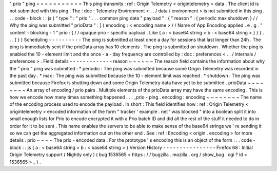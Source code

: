 "
prio
"
ping
=
=
=
=
=
=
=
=
=
=
=
This
ping
transmits
:
ref
:
Origin
Telemetry
<
origintelemetry
>
data
.
The
client
id
is
not
submitted
with
this
ping
.
The
:
doc
:
Telemetry
Environment
<
.
.
/
data
/
environment
>
is
not
submitted
in
this
ping
.
.
.
code
-
block
:
:
js
{
"
type
"
:
"
prio
"
.
.
.
common
ping
data
"
payload
"
:
{
"
reason
"
:
{
periodic
max
shutdown
}
/
/
Why
the
ping
was
submitted
"
prioData
"
:
[
{
encoding
:
<
encoding
name
>
/
/
Name
of
App
Encoding
applied
.
e
.
g
.
"
content
-
blocking
-
1
"
prio
:
{
/
/
opaque
prio
-
specific
payload
.
Like
{
a
:
<
base64
string
>
b
:
<
base64
string
>
}
}
}
.
.
.
]
}
}
Scheduling
-
-
-
-
-
-
-
-
-
-
The
ping
is
submitted
at
least
once
a
day
for
sessions
that
last
longer
than
24h
.
The
ping
is
immediately
sent
if
the
prioData
array
has
10
elements
.
The
ping
is
submitted
on
shutdown
.
Whether
the
ping
is
enabled
the
10
-
element
limit
and
the
once
-
a
-
day
frequency
are
controlled
by
:
doc
:
preferences
<
.
.
/
internals
/
preferences
>
.
Field
details
-
-
-
-
-
-
-
-
-
-
-
-
-
reason
~
~
~
~
~
~
The
reason
field
contains
the
information
about
why
the
"
prio
"
ping
was
submitted
:
*
periodic
:
The
ping
was
submitted
because
some
Origin
Telemetry
was
recorded
in
the
past
day
.
*
max
:
The
ping
was
submitted
because
the
10
-
element
limit
was
reached
.
*
shutdown
:
The
ping
was
submitted
because
Firefox
is
shutting
down
and
some
Origin
Telemetry
data
have
yet
to
be
submitted
.
prioData
~
~
~
~
~
~
~
~
An
array
of
encoding
/
prio
pairs
.
Multiple
elements
of
the
prioData
array
may
have
the
same
encoding
.
This
is
how
we
encode
how
many
times
something
happened
.
.
.
_prio
-
ping
.
encoding
:
encoding
~
~
~
~
~
~
~
~
The
name
of
the
encoding
process
used
to
encode
the
payload
.
In
short
:
This
field
identifies
how
:
ref
:
Origin
Telemetry
<
origintelemetry
>
encoded
information
of
the
form
"
tracker
'
example
.
net
'
was
blocked
"
into
a
boolean
split
it
into
small
enough
lists
for
Prio
to
encode
encrypted
it
with
a
Prio
batch
ID
and
did
all
the
rest
of
the
stuff
it
needed
to
do
in
order
for
it
to
be
sent
.
This
name
enables
the
servers
to
be
able
to
make
sense
of
the
base64
strings
we
'
re
sending
it
so
we
can
get
the
aggregated
information
out
on
the
other
end
.
See
:
ref
:
Encoding
<
origin
.
encoding
>
for
more
details
.
prio
~
~
~
~
The
prio
-
encoded
data
.
For
the
prototype
'
s
encoding
this
is
an
object
of
the
form
:
.
.
code
-
block
:
:
js
{
a
:
<
base64
string
>
b
:
<
base64
string
>
}
Version
History
-
-
-
-
-
-
-
-
-
-
-
-
-
-
-
-
Firefox
68
:
Initial
Origin
Telemetry
support
(
Nightly
only
)
(
bug
1536565
<
https
:
/
/
bugzilla
.
mozilla
.
org
/
show_bug
.
cgi
?
id
=
1536565
>
_
)
.
